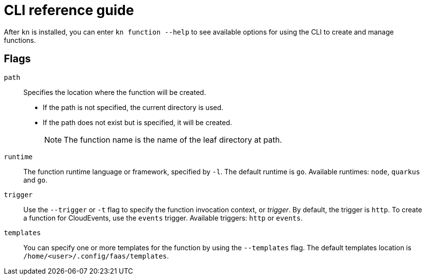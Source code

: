[id="functions-cli"]
= CLI reference guide

After `kn` is installed, you can enter `kn function --help` to see available options for using the CLI to create and manage functions.

toc::[]

[id="functions-cli-flags"]
== Flags
// add note for each about which `kn function` commands these apply to.

`path`:: Specifies the location where the function will be created.
** If the path is not specified, the current directory is used.
** If the path does not exist but is specified, it will be created.
+
[NOTE]
====
The function name is the name of the leaf directory at path.
====

`runtime`:: The function runtime language or framework, specified by `-l`.
The default runtime is `go`.
Available runtimes: `node`, `quarkus` and `go`.

`trigger`:: Use the `--trigger` or `-t` flag to specify the function invocation context, or _trigger_.
By default, the trigger is `http`. To create a function for CloudEvents, use
the `events` trigger.
Available triggers: `http` or `events`.

`templates`:: You can specify one or more templates for the function by using the  `--templates` flag.
The default templates location is `/home/<user>/.config/faas/templates`.

// `image`::
